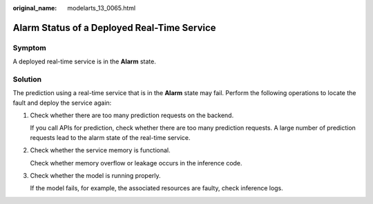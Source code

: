 :original_name: modelarts_13_0065.html

.. _modelarts_13_0065:

Alarm Status of a Deployed Real-Time Service
============================================

Symptom
-------

A deployed real-time service is in the **Alarm** state.

Solution
--------

The prediction using a real-time service that is in the **Alarm** state may fail. Perform the following operations to locate the fault and deploy the service again:

#. Check whether there are too many prediction requests on the backend.

   If you call APIs for prediction, check whether there are too many prediction requests. A large number of prediction requests lead to the alarm state of the real-time service.

#. Check whether the service memory is functional.

   Check whether memory overflow or leakage occurs in the inference code.

#. Check whether the model is running properly.

   If the model fails, for example, the associated resources are faulty, check inference logs.
